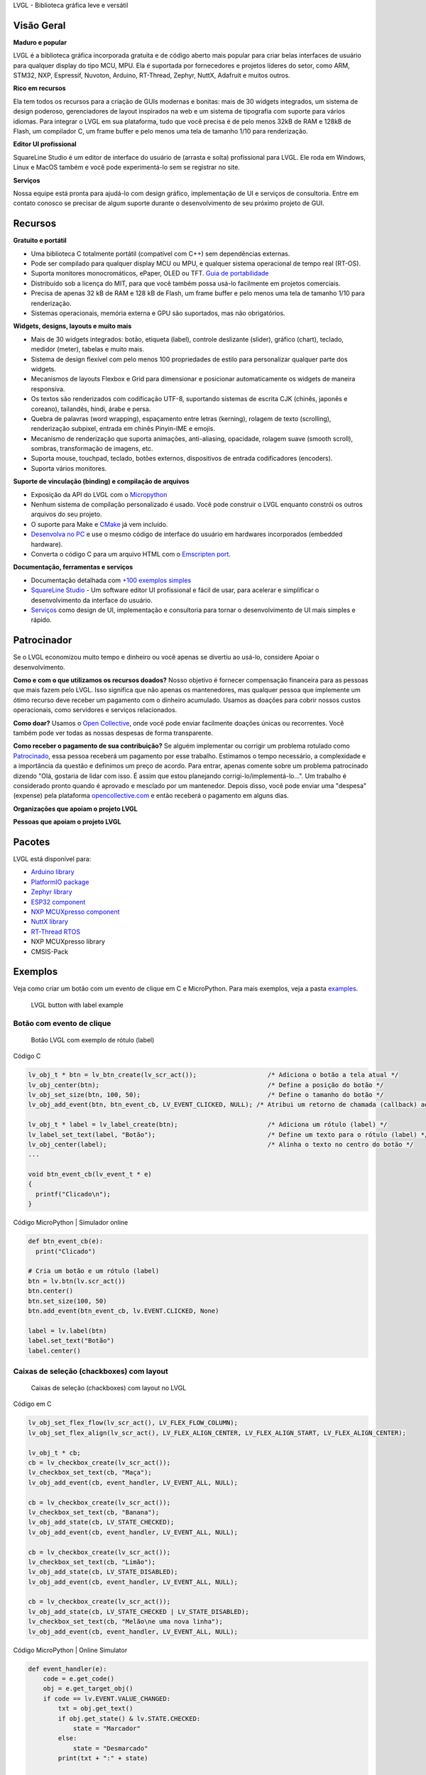 .. raw:: html

   <p align="left">
     <a href="https://github.com/sponsors/lvgl" target="_blank"><img align="left" src="https://lvgl.io/assets/images/sponsor.png" height="32px"></a>
   </p>

   <p align="right">
     <a href="../README.md">English</a>| <a href="./README_zh.rst">中文</a>| <b>Português do Brasil</b> | <a href="./README_jp.rst">日本語</a>
   </p>

.. raw:: html

   </p>

.. raw:: html

   <p align="center">



.. raw:: html

   </p>



.. raw:: html

   <h1 align="center">

LVGL - Biblioteca gráfica leve e versátil

.. raw:: html

   </h1>



.. raw:: html

   <p align="center">

 Site \| Documentação \| Fórum \| Serviços \| Demonstrações \| Editor SquareLine Studio

.. raw:: html

   </p>

**Visão Geral**
---------------

**Maduro e popular**

LVGL é a biblioteca gráfica incorporada gratuita e de código aberto mais
popular para criar belas interfaces de usuário para qualquer display do
tipo MCU, MPU. Ela é suportada por fornecedores e projetos líderes do
setor, como ARM, STM32, NXP, Espressif, Nuvoton, Arduino, RT-Thread,
Zephyr, NuttX, Adafruit e muitos outros.

**Rico em recursos**

Ela tem todos os recursos para a criação de GUIs modernas e bonitas:
mais de 30 widgets integrados, um sistema de design poderoso,
gerenciadores de layout inspirados na web e um sistema de tipografia com
suporte para vários idiomas. Para integrar o LVGL em sua plataforma,
tudo que você precisa é de pelo menos 32kB de RAM e 128kB de Flash, um
compilador C, um frame buffer e pelo menos uma tela de tamanho 1/10 para
renderização.

**Editor UI profissional**

SquareLine Studio é um editor de interface do usuário de (arrasta e
solta) profissional para LVGL. Ele roda em Windows, Linux e MacOS também
e você pode experimentá-lo sem se registrar no site.

**Serviços**

Nossa equipe está pronta para ajudá-lo com design gráfico, implementação
de UI e serviços de consultoria. Entre em contato conosco se precisar de
algum suporte durante o desenvolvimento de seu próximo projeto de GUI.

**Recursos**
------------

**Gratuito e portátil**

-  Uma biblioteca C totalmente portátil (compatível com C++) sem
   dependências externas.
-  Pode ser compilado para qualquer display MCU ou MPU, e qualquer
   sistema operacional de tempo real (RT-OS).
-  Suporta monitores monocromáticos, ePaper, OLED ou TFT. `Guia de
   portabilidade <https://docs.lvgl.io/master/porting/project.html>`__
-  Distribuído sob a licença do MIT, para que você também possa usá-lo
   facilmente em projetos comerciais.
-  Precisa de apenas 32 kB de RAM e 128 kB de Flash, um frame buffer e
   pelo menos uma tela de tamanho 1/10 para renderização.
-  Sistemas operacionais, memória externa e GPU são suportados, mas não
   obrigatórios.

**Widgets, designs, layouts e muito mais**

-  Mais de 30 widgets integrados: botão, etiqueta (label), controle
   deslizante (slider), gráfico (chart), teclado, medidor (meter),
   tabelas e muito mais.
-  Sistema de design flexível com pelo menos 100 propriedades de estilo
   para personalizar qualquer parte dos widgets.
-  Mecanismos de layouts Flexbox e Grid para dimensionar e posicionar
   automaticamente os widgets de maneira responsiva.
-  Os textos são renderizados com codificação UTF-8, suportando sistemas
   de escrita CJK (chinês, japonês e coreano), tailandês, hindi, árabe e
   persa.
-  Quebra de palavras (word wrapping), espaçamento entre letras
   (kerning), rolagem de texto (scrolling), renderização subpixel,
   entrada em chinês Pinyin-IME e emojis.
-  Mecanismo de renderização que suporta animações, anti-aliasing,
   opacidade, rolagem suave (smooth scroll), sombras, transformação de
   imagens, etc.
-  Suporta mouse, touchpad, teclado, botões externos, dispositivos de
   entrada codificadores (encoders).
-  Suporta vários monitores.

**Suporte de vinculação (binding) e compilação de arquivos**

-  Exposição da API do LVGL com o
   `Micropython <https://blog.lvgl.io/2019-02-20/micropython-bindings>`__
-  Nenhum sistema de compilação personalizado é usado. Você pode
   construir o LVGL enquanto constrói os outros arquivos do seu projeto.
-  O suporte para Make e
   `CMake <https://docs.lvgl.io/master/get-started/platforms/cmake.html>`__
   já vem incluído.
-  `Desenvolva no
   PC <https://docs.lvgl.io/master/get-started/platforms/pc-simulator.html>`__
   e use o mesmo código de interface do usuário em hardwares
   incorporados (embedded hardware).
-  Converta o código C para um arquivo HTML com o `Emscripten
   port <https://github.com/lvgl/lv_web_emscripten>`__.

**Documentação, ferramentas e serviços**

-  Documentação detalhada com `+100 exemplos
   simples <https://docs.lvgl.io/master/index.html>`__
-  `SquareLine Studio <https://squareline.io>`__ - Um software editor UI
   profissional e fácil de usar, para acelerar e simplificar o
   desenvolvimento da interface do usuário.
-  `Serviços <https://lvgl.io/services>`__ como design de UI,
   implementação e consultoria para tornar o desenvolvimento de UI mais
   simples e rápido.

**Patrocinador**
----------------

Se o LVGL economizou muito tempo e dinheiro ou você apenas se divertiu
ao usá-lo, considere Apoiar o desenvolvimento.

**Como e com o que utilizamos os recursos doados?** Nosso objetivo é
fornecer compensação financeira para as pessoas que mais fazem pelo
LVGL. Isso significa que não apenas os mantenedores, mas qualquer pessoa
que implemente um ótimo recurso deve receber um pagamento com o dinheiro
acumulado. Usamos as doações para cobrir nossos custos operacionais,
como servidores e serviços relacionados.

**Como doar?** Usamos o `Open
Collective <https://opencollective.com/lvgl>`__, onde você pode enviar
facilmente doações únicas ou recorrentes. Você também pode ver todas as
nossas despesas de forma transparente.

**Como receber o pagamento de sua contribuição?** Se alguém implementar
ou corrigir um problema rotulado como
`Patrocinado <https://github.com/lvgl/lvgl/labels/Sponsored>`__, essa
pessoa receberá um pagamento por esse trabalho. Estimamos o tempo
necessário, a complexidade e a importância da questão e definimos um
preço de acordo. Para entrar, apenas comente sobre um problema
patrocinado dizendo "Olá, gostaria de lidar com isso. É assim que estou
planejando corrigi-lo/implementá-lo…". Um trabalho é considerado pronto
quando é aprovado e mesclado por um mantenedor. Depois disso, você pode
enviar uma "despesa" (expense) pela plataforma
`opencollective.com <https://opencollective.com/lvgl>`__ e então
receberá o pagamento em alguns dias.

**Organizações que apoiam o projeto LVGL**\  |Patrocinadores do LVGL|

**Pessoas que apoiam o projeto LVGL**\  |Backers of LVGL|

**Pacotes**
-----------

LVGL está disponível para:

-  `Arduino
   library <https://docs.lvgl.io/master/get-started/platforms/arduino.html>`__
-  `PlatformIO
   package <https://registry.platformio.org/libraries/lvgl/lvgl>`__
-  `Zephyr
   library <https://docs.zephyrproject.org/latest/kconfig.html#CONFIG_LVGL>`__
-  `ESP32
   component <https://docs.lvgl.io/master/get-started/platforms/espressif.html>`__
-  `NXP MCUXpresso
   component <https://www.nxp.com/design/software/embedded-software/lvgl-open-source-graphics-library:LITTLEVGL-OPEN-SOURCE-GRAPHICS-LIBRARY>`__
-  `NuttX
   library <https://docs.lvgl.io/master/get-started/os/nuttx.html>`__
-  `RT-Thread
   RTOS <https://docs.lvgl.io/master/get-started/os/rt-thread.html>`__
-  NXP MCUXpresso library
-  CMSIS-Pack

**Exemplos**
------------

Veja como criar um botão com um evento de clique em C e MicroPython.
Para mais exemplos, veja a pasta
`examples <https://github.com/lvgl/lvgl/tree/master/examples>`__.

.. figure:: https://github.com/lvgl/lvgl/raw/master/docs/misc/btn_example.png
   :alt: LVGL button with label example

   LVGL button with label example

Botão com evento de clique
~~~~~~~~~~~~~~~~~~~~~~~~~~

.. figure:: https://github.com/kisvegabor/test/raw/master/readme_example_1.gif
   :alt: Botão LVGL com exemplo de rótulo (label)

   Botão LVGL com exemplo de rótulo (label)

.. raw:: html

   <details>

.. raw:: html

   <summary>

Código C

.. raw:: html

   </summary>

.. code:: c

   lv_obj_t * btn = lv_btn_create(lv_scr_act());                   /* Adiciona o botão a tela atual */
   lv_obj_center(btn);                                             /* Define a posição do botão */
   lv_obj_set_size(btn, 100, 50);                                  /* Define o tamanho do botão */
   lv_obj_add_event(btn, btn_event_cb, LV_EVENT_CLICKED, NULL); /* Atribui um retorno de chamada (callback) ao botão */

   lv_obj_t * label = lv_label_create(btn);                        /* Adiciona um rótulo (label) */
   lv_label_set_text(label, "Botão");                              /* Define um texto para o rótulo (label) */
   lv_obj_center(label);                                           /* Alinha o texto no centro do botão */
   ...

   void btn_event_cb(lv_event_t * e)
   {
     printf("Clicado\n");
   }

.. raw:: html

   </details>

.. raw:: html

   <details>

.. raw:: html

   <summary>

Código MicroPython \| Simulador online

.. raw:: html

   </summary>

.. code:: python

   def btn_event_cb(e):
     print("Clicado")

   # Cria um botão e um rótulo (label)
   btn = lv.btn(lv.scr_act())
   btn.center()
   btn.set_size(100, 50)
   btn.add_event(btn_event_cb, lv.EVENT.CLICKED, None)

   label = lv.label(btn)
   label.set_text("Botão")
   label.center()

.. raw:: html

   </details>

Caixas de seleção (chackboxes) com layout
~~~~~~~~~~~~~~~~~~~~~~~~~~~~~~~~~~~~~~~~~

.. figure:: https://github.com/kisvegabor/test/raw/master/readme_example_2.gif
   :alt: Caixas de seleção (chackboxes) com layout no LVGL

   Caixas de seleção (chackboxes) com layout no LVGL

.. raw:: html

   <details>

.. raw:: html

   <summary>

Código em C

.. raw:: html

   </summary>

.. code:: c


   lv_obj_set_flex_flow(lv_scr_act(), LV_FLEX_FLOW_COLUMN);
   lv_obj_set_flex_align(lv_scr_act(), LV_FLEX_ALIGN_CENTER, LV_FLEX_ALIGN_START, LV_FLEX_ALIGN_CENTER);

   lv_obj_t * cb;
   cb = lv_checkbox_create(lv_scr_act());
   lv_checkbox_set_text(cb, "Maça");
   lv_obj_add_event(cb, event_handler, LV_EVENT_ALL, NULL);

   cb = lv_checkbox_create(lv_scr_act());
   lv_checkbox_set_text(cb, "Banana");
   lv_obj_add_state(cb, LV_STATE_CHECKED);
   lv_obj_add_event(cb, event_handler, LV_EVENT_ALL, NULL);

   cb = lv_checkbox_create(lv_scr_act());
   lv_checkbox_set_text(cb, "Limão");
   lv_obj_add_state(cb, LV_STATE_DISABLED);
   lv_obj_add_event(cb, event_handler, LV_EVENT_ALL, NULL);

   cb = lv_checkbox_create(lv_scr_act());
   lv_obj_add_state(cb, LV_STATE_CHECKED | LV_STATE_DISABLED);
   lv_checkbox_set_text(cb, "Melão\ne uma nova linha");
   lv_obj_add_event(cb, event_handler, LV_EVENT_ALL, NULL);

.. raw:: html

   </details>

.. raw:: html

   <details>

.. raw:: html

   <summary>

Código MicroPython \| Online Simulator

.. raw:: html

   </summary>

.. code:: python

   def event_handler(e):
       code = e.get_code()
       obj = e.get_target_obj()
       if code == lv.EVENT.VALUE_CHANGED:
           txt = obj.get_text()
           if obj.get_state() & lv.STATE.CHECKED:
               state = "Marcador"
           else:
               state = "Desmarcado"
           print(txt + ":" + state)


   lv.scr_act().set_flex_flow(lv.FLEX_FLOW.COLUMN)
   lv.scr_act().set_flex_align(lv.FLEX_ALIGN.CENTER, lv.FLEX_ALIGN.START, lv.FLEX_ALIGN.CENTER)

   cb = lv.checkbox(lv.scr_act())
   cb.set_text("Maça")
   cb.add_event(event_handler, lv.EVENT.ALL, None)

   cb = lv.checkbox(lv.scr_act())
   cb.set_text("Banana")
   cb.add_state(lv.STATE.CHECKED)
   cb.add_event(event_handler, lv.EVENT.ALL, None)

   cb = lv.checkbox(lv.scr_act())
   cb.set_text("Limão")
   cb.add_state(lv.STATE.DISABLED)
   cb.add_event(event_handler, lv.EVENT.ALL, None)

   cb = lv.checkbox(lv.scr_act())
   cb.add_state(lv.STATE.CHECKED | lv.STATE.DISABLED)
   cb.set_text("Melão")
   cb.add_event(event_handler, lv.EVENT.ALL, None)

.. raw:: html

   </details>

Estilizando um controle deslizante (slider)
~~~~~~~~~~~~~~~~~~~~~~~~~~~~~~~~~~~~~~~~~~~

.. figure:: https://github.com/kisvegabor/test/raw/master/readme_example_3.gif
   :alt: Estilizando um controle deslizante (slider) com LVGL

   Estilizando um controle deslizante (slider) com LVGL

.. raw:: html

   <details>

.. raw:: html

   <summary>

Código C

.. raw:: html

   </summary>

.. code:: c

   lv_obj_t * slider = lv_slider_create(lv_scr_act());
   lv_slider_set_value(slider, 70, LV_ANIM_OFF);
   lv_obj_set_size(slider, 300, 20);
   lv_obj_center(slider);

   /* Adiciona estilos locais à parte MAIN (retângulo de fundo) */
   lv_obj_set_style_bg_color(slider, lv_color_hex(0x0F1215), LV_PART_MAIN);
   lv_obj_set_style_bg_opa(slider, 255, LV_PART_MAIN);
   lv_obj_set_style_border_color(slider, lv_color_hex(0x333943), LV_PART_MAIN);
   lv_obj_set_style_border_width(slider, 5, LV_PART_MAIN);
   lv_obj_set_style_pad_all(slider, 5, LV_PART_MAIN);

   /* Crie uma folha de estilo reutilizável para a parte do (INDICADOR) */
   static lv_style_t style_indicator;
   lv_style_init(&style_indicator);
   lv_style_set_bg_color(&style_indicator, lv_color_hex(0x37B9F5));
   lv_style_set_bg_grad_color(&style_indicator, lv_color_hex(0x1464F0));
   lv_style_set_bg_grad_dir(&style_indicator, LV_GRAD_DIR_HOR);
   lv_style_set_shadow_color(&style_indicator, lv_color_hex(0x37B9F5));
   lv_style_set_shadow_width(&style_indicator, 15);
   lv_style_set_shadow_spread(&style_indicator, 5);

   /* Adicione a folha de estilo à parte do INDICATOR do controle deslizante (slider) */
   lv_obj_add_style(slider, &style_indicator, LV_PART_INDICATOR);

   /* Adicione o mesmo estilo à parte do KNOB e sobrescreva localmente algumas propriedades */
   lv_obj_add_style(slider, &style_indicator, LV_PART_KNOB);

   lv_obj_set_style_outline_color(slider, lv_color_hex(0x0096FF), LV_PART_KNOB);
   lv_obj_set_style_outline_width(slider, 3, LV_PART_KNOB);
   lv_obj_set_style_outline_pad(slider, -5, LV_PART_KNOB);
   lv_obj_set_style_shadow_spread(slider, 2, LV_PART_KNOB);

.. raw:: html

   </details>

.. raw:: html

   <details>

.. raw:: html

   <summary>

Código MicroPython \| Simulador online

.. raw:: html

   </summary>

.. code:: python

   # Crie um controle deslizante (slider) e adicione o estilo
   slider = lv.slider(lv.scr_act())
   slider.set_value(70, lv.ANIM.OFF)
   slider.set_size(300, 20)
   slider.center()

   # Adicione estilos locais à parte MAIN (retângulo de fundo)
   slider.set_style_bg_color(lv.color_hex(0x0F1215), lv.PART.MAIN)
   slider.set_style_bg_opa(255, lv.PART.MAIN)
   slider.set_style_border_color(lv.color_hex(0x333943), lv.PART.MAIN)
   slider.set_style_border_width(5, lv.PART.MAIN)
   slider.set_style_pad_all(5, lv.PART.MAIN)

   # Crie uma folha de estilo reutilizável para a parte do INDICATOR
   style_indicator = lv.style_t()
   style_indicator.init()
   style_indicator.set_bg_color(lv.color_hex(0x37B9F5))
   style_indicator.set_bg_grad_color(lv.color_hex(0x1464F0))
   style_indicator.set_bg_grad_dir(lv.GRAD_DIR.HOR)
   style_indicator.set_shadow_color(lv.color_hex(0x37B9F5))
   style_indicator.set_shadow_width(15)
   style_indicator.set_shadow_spread(5)

   # Adicione a folha de estilo à parte do INDICATOR do controle deslizante (slider)
   slider.add_style(style_indicator, lv.PART.INDICATOR)
   slider.add_style(style_indicator, lv.PART.KNOB)

   # Adicione o mesmo estilo à parte do KNOB e sobrescreva localmente algumas propriedades
   slider.set_style_outline_color(lv.color_hex(0x0096FF), lv.PART.KNOB)
   slider.set_style_outline_width(3, lv.PART.KNOB)
   slider.set_style_outline_pad(-5, lv.PART.KNOB)
   slider.set_style_shadow_spread(2, lv.PART.KNOB)

.. raw:: html

   </details>

Textos em inglês, hebraico (LRT-RTL misto) e chinês
~~~~~~~~~~~~~~~~~~~~~~~~~~~~~~~~~~~~~~~~~~~~~~~~~~~

.. figure:: https://github.com/kisvegabor/test/raw/master/readme_example_4.png
   :alt: Textos em inglês, hebraico (LRT-RTL misto) e chinês com LVGL

   Textos em inglês, hebraico (LRT-RTL misto) e chinês com LVGL

.. raw:: html

   <details>

.. raw:: html

   <summary>

Código C

.. raw:: html

   </summary>

.. code:: c

   lv_obj_t * ltr_label = lv_label_create(lv_scr_act());
   lv_label_set_text(ltr_label, "In modern terminology, a microcontroller is similar to a system on a chip (SoC).");
   lv_obj_set_style_text_font(ltr_label, &lv_font_montserrat_16, 0);
   lv_obj_set_width(ltr_label, 310);
   lv_obj_align(ltr_label, LV_ALIGN_TOP_LEFT, 5, 5);

   lv_obj_t * rtl_label = lv_label_create(lv_scr_act());
   lv_label_set_text(rtl_label,"מעבד, או בשמו המלא יחידת עיבוד מרכזית (באנגלית: CPU - Central Processing Unit).");
   lv_obj_set_style_base_dir(rtl_label, LV_BASE_DIR_RTL, 0);
   lv_obj_set_style_text_font(rtl_label, &lv_font_dejavu_16_persian_hebrew, 0);
   lv_obj_set_width(rtl_label, 310);
   lv_obj_align(rtl_label, LV_ALIGN_LEFT_MID, 5, 0);

   lv_obj_t * cz_label = lv_label_create(lv_scr_act());
   lv_label_set_text(cz_label,
                     "嵌入式系统（Embedded System），\n是一种嵌入机械或电气系统内部、具有专一功能和实时计算性能的计算机系统。");
   lv_obj_set_style_text_font(cz_label, &lv_font_simsun_16_cjk, 0);
   lv_obj_set_width(cz_label, 310);
   lv_obj_align(cz_label, LV_ALIGN_BOTTOM_LEFT, 5, -5);

.. raw:: html

   </details>

.. raw:: html

   <details>

.. raw:: html

   <summary>

Código MicroPython \| Simulador online

.. raw:: html

   </summary>

.. code:: python

   ltr_label = lv.label(lv.scr_act())
   ltr_label.set_text("In modern terminology, a microcontroller is similar to a system on a chip (SoC).")
   ltr_label.set_style_text_font(lv.font_montserrat_16, 0);

   ltr_label.set_width(310)
   ltr_label.align(lv.ALIGN.TOP_LEFT, 5, 5)

   rtl_label = lv.label(lv.scr_act())
   rtl_label.set_text("מעבד, או בשמו המלא יחידת עיבוד מרכזית (באנגלית: CPU - Central Processing Unit).")
   rtl_label.set_style_base_dir(lv.BASE_DIR.RTL, 0)
   rtl_label.set_style_text_font(lv.font_dejavu_16_persian_hebrew, 0)
   rtl_label.set_width(310)
   rtl_label.align(lv.ALIGN.LEFT_MID, 5, 0)

   font_simsun_16_cjk = lv.font_load("S:../../assets/font/lv_font_simsun_16_cjk.fnt")

   cz_label = lv.label(lv.scr_act())
   cz_label.set_style_text_font(font_simsun_16_cjk, 0)
   cz_label.set_text("嵌入式系统（Embedded System），\n是一种嵌入机械或电气系统内部、具有专一功能和实时计算性能的计算机系统。")
   cz_label.set_width(310)
   cz_label.align(lv.ALIGN.BOTTOM_LEFT, 5, -5)

.. raw:: html

   </details>

**Começando**
-------------

Esta lista irá guiá-lo para começar com o LVGL passo a passo.

**Familiarize-se com o LVGL**

1. Confira as `demos on-line <https://lvgl.io/demos>`__ para ver o LVGL
   em ação (~3 minutos)
2. Leia a página de
   `introdução <https://docs.lvgl.io/master/intro/index.html>`__ da
   documentação (~5 minutos)
3. Familiarize-se com o básico na página de `visão geral
   rápida <https://docs.lvgl.io/master/get-started/quick-overview.html>`__
   (~15 minutos)

**Começando a usar o LVGL**

4. Configure um
   `simulador <https://docs.lvgl.io/master/get-started/platforms/pc-simulator.html>`__
   (~10 minutos)
5. Experimente alguns
   `exemplos <https://github.com/lvgl/lvgl/tree/master/examples>`__
6. Porte o LVGL para uma placa. Veja o guia `portando o
   LVGL <https://docs.lvgl.io/master/porting/index.html>`__ ou veja um
   projeto pronto para usar em
   `projetos <https://github.com/lvgl?q=lv_port_>`__

**Torne-se um profissional**

7. Leia a página `visão
   geral <https://docs.lvgl.io/master/overview/index.html>`__ para
   entender melhor a biblioteca (~2-3 horas)
8. Verifique a documentação dos
   `widgets <https://docs.lvgl.io/master/widgets/index.html>`__ para ver
   seus recursos e usabilidade

**Obtenha ajuda e ajude outras pessoas**

9.  Se você tiver dúvidas, acesse o `Fórum <http://forum.lvgl.io>`__
10. Leia o guia de
    `contribuição <https://docs.lvgl.io/master/CONTRIBUTING.html>`__
    para ver como você pode ajudar a melhorar o LVGL (~15 minutos)

**E mais**

11. Baixe e experimente o editor `SquareLine
    Studio <https://squareline.io>`__.
12. Entre em contato conosco para `serviços e
    consultoria <https://lvgl.io/services>`__.

**Serviços**
------------

A LVGL LLC foi criada para fornecer uma base sólida para a biblioteca
LVGL e oferecer vários tipos de serviços para ajudá-lo no
desenvolvimento da sua interface do usuário. Com mais de 15 anos de
experiência na indústria gráfica e de interface do usuário, podemos
ajudá-lo a levar sua interface do usuário para o próximo nível.

-  **Design gráfico**: Nossos designers gráficos internos são
   especialistas em criar belos designs modernos que se adaptam ao seu
   produto e aos recursos do seu hardware.
-  **Implementação da interface do usuário**: Também podemos implementar
   sua interface do usuário com base no design que você ou nós criamos.
   Você pode ter certeza de que tiraremos o máximo proveito de seu
   hardware e do LVGL. Se um recurso ou widget estiver faltando no LVGL,
   não se preocupe, nós o implementaremos para você.
-  **Consultoria e Suporte**: Também podemos apoiá-lo com consultoria
   para evitar erros que podem te custar caros durante o desenvolvimento
   da sua interface do usuário.
-  **Certificação**: Para empresas que oferecem placas para
   desenvolvimento ou kits prontos para produção, fazemos certificação
   que mostram como uma placa pode executar o LVGL.

Confira nossas `demonstrações <https://lvgl.io/demos>`__ como
referência. Para obter mais informações, consulte a `página de
serviços <https://lvgl.io/services>`__.

`Fale conosco <https://lvgl.io/#contact>`__ e conte como podemos ajudar.

**Contribuindo**
----------------

O LVGL é um projeto aberto e sua contribuição é muito bem-vinda. Há
muitas maneiras de contribuir, desde simplesmente falando sobre seu
projeto, escrevendo exemplos, melhorando a documentação, corrigindo bugs
até hospedar seu próprio projeto sob a organização LVGL.

Para obter uma descrição detalhada das oportunidades de contribuição,
visite a página de
`contribuição <https://docs.lvgl.io/master/CONTRIBUTING.html>`__ da
documentação.

Mais de 300 pessoas já deixaram sua impressão digital no LVGL. Seja um
deles! Veja o seu aqui! :slightly_smiling_face:

… e muitos outros.

.. |Patrocinadores do LVGL| image:: https://opencollective.com/lvgl/organizations.svg?width=600
   :target: https://opencollective.com/lvgl
.. |Backers of LVGL| image:: https://opencollective.com/lvgl/individuals.svg?width=600
   :target: https://opencollective.com/lvgl

